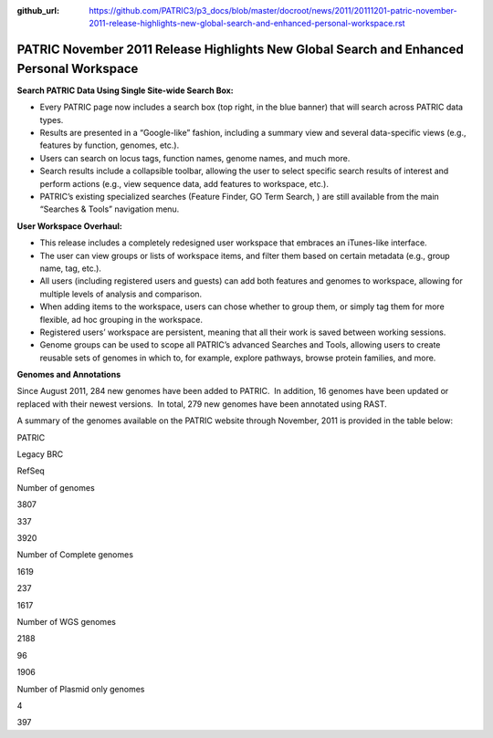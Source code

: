 :github_url: https://github.com/PATRIC3/p3_docs/blob/master/docroot/news/2011/20111201-patric-november-2011-release-highlights-new-global-search-and-enhanced-personal-workspace.rst

=========================================================================================
PATRIC November 2011 Release Highlights New Global Search and Enhanced Personal Workspace
=========================================================================================

.. feed-entry::
   :date: 2011-12-01

**Search PATRIC Data Using Single Site-wide Search Box:**

-  Every PATRIC page now includes a search box (top right, in the blue
   banner) that will search across PATRIC data types.

-  Results are presented in a “Google-like” fashion, including a summary
   view and several data-specific views (e.g., features by function,
   genomes, etc.).

-  Users can search on locus tags, function names, genome names, and
   much more.

-  Search results include a collapsible toolbar, allowing the user to
   select specific search results of interest and perform actions (e.g.,
   view sequence data, add features to workspace, etc.).

-  PATRIC’s existing specialized searches (Feature Finder, GO Term
   Search, ) are still available from the main “Searches & Tools”
   navigation menu.

**User Workspace Overhaul:**

-  This release includes a completely redesigned user workspace that
   embraces an iTunes-like interface.

-  The user can view groups or lists of workspace items, and filter them
   based on certain metadata (e.g., group name, tag, etc.).

-  All users (including registered users and guests) can add both
   features and genomes to workspace, allowing for multiple levels of
   analysis and comparison.

-  When adding items to the workspace, users can chose whether to group
   them, or simply tag them for more flexible, ad hoc grouping in the
   workspace.

-  Registered users’ workspace are persistent, meaning that all their
   work is saved between working sessions.

-  Genome groups can be used to scope all PATRIC’s advanced Searches and
   Tools, allowing users to create reusable sets of genomes in which to,
   for example, explore pathways, browse protein families, and more.

**Genomes and Annotations**

Since August 2011, 284 new genomes have been added to PATRIC.  In
addition, 16 genomes have been updated or replaced with their newest
versions.  In total, 279 new genomes have been annotated using RAST.

A summary of the genomes available on the PATRIC website through
November, 2011 is provided in the table below:

.. raw:: html

   <table width="100%" border="0" cellspacing="0" cellpadding="0">

.. raw:: html

   <tr>

.. raw:: html

   <td>

.. raw:: html

   <table width="434" border="0" cellspacing="0" cellpadding="0">

.. raw:: html

   <tr>

.. raw:: html

   <td width="39%">

.. raw:: html

   </td>

.. raw:: html

   <td width="19%">

PATRIC

.. raw:: html

   </td>

.. raw:: html

   <td width="22%">

Legacy BRC

.. raw:: html

   </td>

.. raw:: html

   <td width="18%">

RefSeq

.. raw:: html

   </td>

.. raw:: html

   </tr>

.. raw:: html

   <tr>

.. raw:: html

   <td width="39%">

Number of genomes

.. raw:: html

   </td>

.. raw:: html

   <td width="19%">

3807

.. raw:: html

   </td>

.. raw:: html

   <td width="22%">

337

.. raw:: html

   </td>

.. raw:: html

   <td width="18%">

3920

.. raw:: html

   </td>

.. raw:: html

   </tr>

.. raw:: html

   <tr>

.. raw:: html

   <td width="39%">

Number of Complete genomes

.. raw:: html

   </td>

.. raw:: html

   <td width="19%">

1619

.. raw:: html

   </td>

.. raw:: html

   <td width="22%">

237

.. raw:: html

   </td>

.. raw:: html

   <td width="18%">

1617

.. raw:: html

   </td>

.. raw:: html

   </tr>

.. raw:: html

   <tr>

.. raw:: html

   <td width="39%">

Number of WGS genomes

.. raw:: html

   </td>

.. raw:: html

   <td width="19%">

2188

.. raw:: html

   </td>

.. raw:: html

   <td width="22%">

96

.. raw:: html

   </td>

.. raw:: html

   <td width="18%">

1906

.. raw:: html

   </td>

.. raw:: html

   </tr>

.. raw:: html

   <tr>

.. raw:: html

   <td width="39%">

Number of Plasmid only genomes

.. raw:: html

   </td>

.. raw:: html

   <td width="19%">

.. raw:: html

   </td>

.. raw:: html

   <td width="22%">

4

.. raw:: html

   </td>

.. raw:: html

   <td width="18%">

397

.. raw:: html

   </td>

.. raw:: html

   </tr>

.. raw:: html

   </table>

.. raw:: html

   <p>

 

.. raw:: html

   </td>

.. raw:: html

   </tr>

.. raw:: html

   </tbody>

.. raw:: html

   </table>
